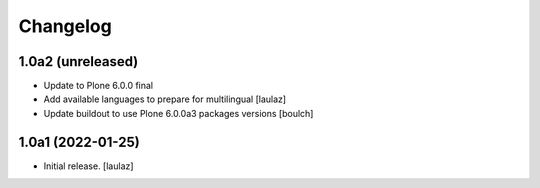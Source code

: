 Changelog
=========


1.0a2 (unreleased)
------------------

- Update to Plone 6.0.0 final
- Add available languages to prepare for multilingual
  [laulaz]

- Update buildout to use Plone 6.0.0a3 packages versions
  [boulch]


1.0a1 (2022-01-25)
------------------

- Initial release.
  [laulaz]
